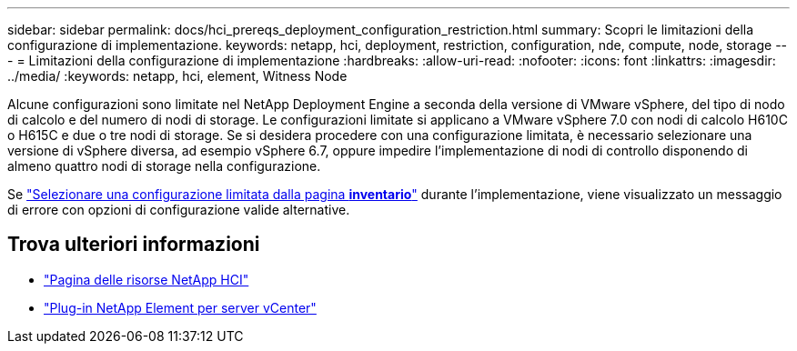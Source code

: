 ---
sidebar: sidebar 
permalink: docs/hci_prereqs_deployment_configuration_restriction.html 
summary: Scopri le limitazioni della configurazione di implementazione. 
keywords: netapp, hci, deployment, restriction, configuration, nde, compute, node, storage 
---
= Limitazioni della configurazione di implementazione
:hardbreaks:
:allow-uri-read: 
:nofooter: 
:icons: font
:linkattrs: 
:imagesdir: ../media/
:keywords: netapp, hci, element, Witness Node


[role="lead"]
Alcune configurazioni sono limitate nel NetApp Deployment Engine a seconda della versione di VMware vSphere, del tipo di nodo di calcolo e del numero di nodi di storage. Le configurazioni limitate si applicano a VMware vSphere 7.0 con nodi di calcolo H610C o H615C e due o tre nodi di storage. Se si desidera procedere con una configurazione limitata, è necessario selezionare una versione di vSphere diversa, ad esempio vSphere 6.7, oppure impedire l'implementazione di nodi di controllo disponendo di almeno quattro nodi di storage nella configurazione.

Se link:task_nde_select_inventory.html["Selezionare una configurazione limitata dalla pagina *inventario*"] durante l'implementazione, viene visualizzato un messaggio di errore con opzioni di configurazione valide alternative.

[discrete]
== Trova ulteriori informazioni

* https://www.netapp.com/hybrid-cloud/hci-documentation/["Pagina delle risorse NetApp HCI"^]
* https://docs.netapp.com/us-en/vcp/index.html["Plug-in NetApp Element per server vCenter"^]

